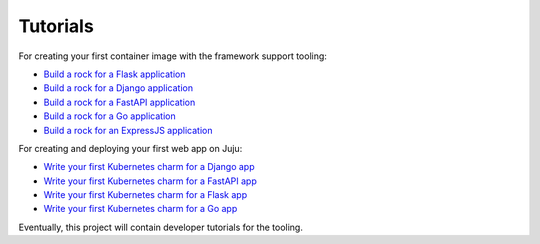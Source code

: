 .. Copyright 2025 Canonical Ltd.
.. See LICENSE file for licensing details.

Tutorials
=========

For creating your first container image with the framework support tooling:

* `Build a rock for a Flask application <https://documentation.ubuntu.com/rockcraft/en/latest/tutorial/flask/>`_
* `Build a rock for a Django application <https://documentation.ubuntu.com/rockcraft/en/latest/tutorial/django/>`_
* `Build a rock for a FastAPI application <https://documentation.ubuntu.com/rockcraft/en/latest/tutorial/fastapi/>`_
* `Build a rock for a Go application <http://documentation.ubuntu.com/rockcraft/en/latest/tutorial/go/>`_
* `Build a rock for an ExpressJS application <https://documentation.ubuntu.com/rockcraft/en/latest/tutorial/expressjs/>`_

For creating and deploying your first web app on Juju:

* `Write your first Kubernetes charm for a Django app <https://canonical-charmcraft.readthedocs-hosted.com/en/latest/tutorial/kubernetes-charm-django/>`_
* `Write your first Kubernetes charm for a FastAPI app <https://canonical-charmcraft.readthedocs-hosted.com/en/latest/tutorial/kubernetes-charm-fastapi/>`_
* `Write your first Kubernetes charm for a Flask app <https://canonical-charmcraft.readthedocs-hosted.com/en/latest/tutorial/kubernetes-charm-flask/>`_
* `Write your first Kubernetes charm for a Go app <https://canonical-charmcraft.readthedocs-hosted.com/en/latest/tutorial/kubernetes-charm-go/>`_

Eventually, this project will contain developer tutorials for the tooling.

